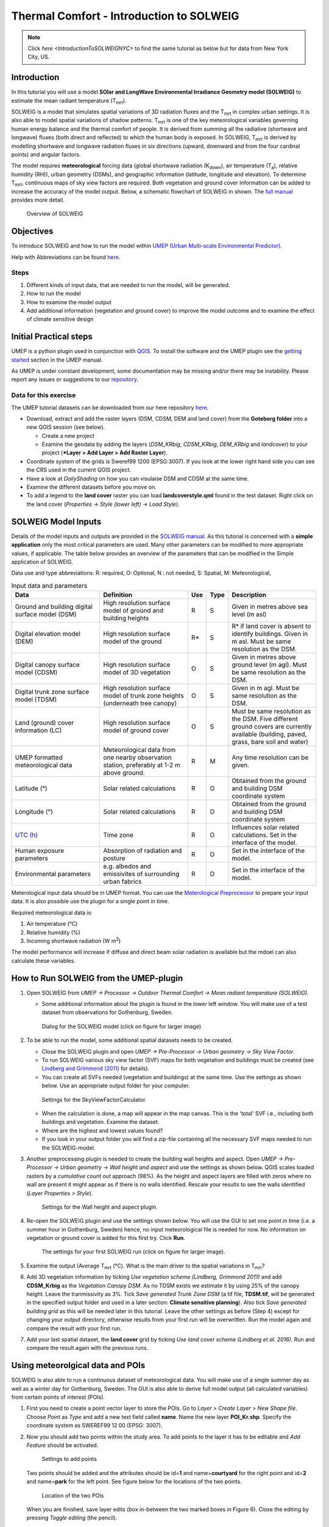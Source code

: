 .. _IntroductionToSOLWEIG:

Thermal Comfort - Introduction to SOLWEIG
=========================================

.. note:: Click `here <IntroductionToSOLWEIGNYC>` to find the same tutorial as below but for data from New York City, US.

Introduction
------------

In this tutorial you will use a model **SOlar and LongWave Environmental
Irradiance Geometry model (SOLWEIG)** to estimate the mean radiant
temperature (T\ :sub:`mrt`).

SOLWEIG is a model that simulates spatial variations of 3D radiation
fluxes and the T\ :sub:`mrt` in complex urban settings. It is also able
to model spatial variations of shadow patterns. T\ :sub:`mrt` is one of
the key meteorological variables governing human energy balance and the
thermal comfort of people. It is derived from summing all the radiative
(shortwave and longwave) fluxes (both direct and reflected) to which the
human body is exposed. In SOLWEIG, T\ :sub:`mrt` is derived by modelling
shortwave and longwave radiation fluxes in six directions (upward,
downward and from the four cardinal points) and angular factors.

The model requires **meteorological** forcing data (global shortwave
radiation (K\ :sub:`down`), air temperature (T\ :sub:`a`), relative humidity (RH)),
urban geometry (DSMs), and geographic information (latitude, longitude
and elevation). To determine T\ :sub:`mrt`, continuous maps of sky view
factors are required. Both vegetation and ground cover information can
be added to increase the accuracy of the model output. Below, 
a schematic flowchart of SOLWEIG in shown. The `full
manual <http://umep-docs.readthedocs.io/en/latest/OtherManuals/SOLWEIG.html>`__ provides more
detail.

.. figure:: /images/SOLWEIG_flowchart.png
   :alt:  Overview of SOLWEIG
   :width: 100%

   Overview of SOLWEIG

Objectives
----------

To introduce SOLWEIG and how to run the model within `UMEP (Urban
Multi-scale Environmental Predictor) <http://umep-docs.readthedocs.io>`__. 

Help with Abbreviations can be found `here <http://umep-docs.readthedocs.io/en/latest/Abbreviations.html>`__.

Steps
~~~~~

#. Different kinds of input data, that are needed to
   run the model, will be generated.
#. How to run the model
#. How to examine the model output
#. Add additional information (vegetation and ground cover) to improve
   the model outcome and to examine the effect of climate sensitive
   design

Initial Practical steps
-----------------------

UMEP is a python plugin used in conjunction with
`QGIS <http://www.qgis.org>`__. To install the software and the UMEP
plugin see the `getting
started <http://umep-docs.readthedocs.io/en/latest/Getting_Started.html>`__
section in the UMEP manual.

As UMEP is under constant development, some documentation may be missing
and/or there may be instability. Please report any issues or suggestions
to our `repository <https://github.com/UMEP-dev/UMEP>`__.

Data for this exercise
~~~~~~~~~~~~~~~~~~~~~~

The UMEP tutorial datasets can be downloaded from our here repository
`here <https://github.com/Urban-Meteorology-Reading/Urban-Meteorology-Reading.github.io/tree/master/other%20files/Goteborg_SWEREF99_1200.zip>`__.

-  Download, extract and add the raster layers (DSM, CDSM, DEM and land
   cover) from the **Goteborg folder** into a new QGIS session (see
   below).

   -  Create a new project
   -  Examine the geodata by adding the layers (*DSM_KRbig*,
      *CDSM_KRbig*, *DEM_KRbig* and *landcover*) to your project (***Layer
      > Add Layer > Add Raster Layer**).

-  Coordinate system of the grids is Sweref99 1200 (EPSG:3007). If you
   look at the lower right hand side you can see the CRS used in the
   current QGIS project.
-  Have a look at `DailyShading` on how you can visulaise DSM and CDSM at the same time.
-  Examine the different datasets before you move on.
-  To add a legend to the **land cover** raster you can load
   **landcoverstyle.qml** found in the test dataset. Right click on the
   land cover (*Properties -> Style (lower left) -> Load Style*).

SOLWEIG Model Inputs
--------------------

Details of the model inputs and outputs are provided in the `SOLWEIG
manual <http://umep-docs.readthedocs.io/en/latest/OtherManuals/SOLWEIG.html>`__. As this tutorial is
concerned with a **simple application** only the most critical
parameters are used. Many other parameters can be modified to more
appropriate values, if applicable. The table below provides an overview
of the parameters that can be modified in the Simple application of
SOLWEIG.

Data use and type abbreviations:
R: required, O: Optional, N : not needed, 
S: Spatial, M: Meteorological, 

.. list-table:: Input data and parameters
   :widths: 30 30 5 5 30

   * - **Data**
     - **Definition**
     - **Use**
     - **Type**
     - **Description**
   * - Ground and building digital surface model (DSM)
     - High resolution surface model of ground and building heights
     - R
     - S
     - Given in metres above sea level (m asl)
   * - Digital elevation model (DEM) 
     - High resolution surface model of the ground 
     - R\* 
     - S 
     - R\* if land cover is absent to identify buildings. Given in m asl. Must be same resolution as the DSM.
   * - Digital canopy surface model (CDSM) 
     - High resolution surface model of 3D vegetation 
     - O 
     - S
     - Given in metres above ground level (m agl). Must be same resolution as the DSM.
   * - Digital trunk zone surface model (TDSM) 
     - High resolution surface model of trunk zone heights (underneath tree canopy) 
     - O 
     - S 
     - Given in m agl. Must be same resolution as the DSM.
   * - Land (ground) cover information (LC) 
     - High resolution surface model of ground cover 
     - O 
     - S 
     - Must be same resolution as the DSM. Five different ground covers are currently available (building, paved, grass, bare soil and water)
   * - UMEP formatted meteorological data 
     - Meteorological data from one nearby observation station, preferably at 1-2 m above ground. 
     - R 
     - M 
     - Any time resolution can be given.
   * - Latitude (°) 
     - Solar related calculations 
     - R 
     - O
     - Obtained from the ground and building DSM coordinate system
   * - Longitude (°) 
     - Solar related calculations 
     - R
     - O
     - Obtained from the ground and building DSM coordinate system
   * - `UTC (h) <https://en.wikipedia.org/wiki/Coordinated_Universal_Time>`__
     - Time zone 
     - R
     - O 
     - Influences solar related calculations. Set in the interface of the model.
   * - Human exposure parameters 
     - Absorption of radiation and posture 
     - R 
     - O 
     - Set in the interface of the model.
   * - Environmental parameters
     - e.g. albedos and emissivites of surrounding urban fabrics 
     - R 
     - O 
     - Set in the interface of the model.
	 

Meterological input data should be in UMEP format. You can use the
`Meterological Preprocessor <http://umep-docs.readthedocs.io/en/latest/pre-processor/Meteorological%20Data%20MetPreprocessor.html>`__
to prepare your input data. It is also possible use the plugin for a single point in time. 

Required meteorological data is: 

#. Air temperature (°C)
#. Relative humidity (%)
#. Incoming shortwave radiation (W m\ :sup:`2`)

The model performance will increase if diffuse and direct beam solar radiation is 
available but the mdoel can also calculate these variables. 


How to Run SOLWEIG from the UMEP-plugin
---------------------------------------

#. Open SOLWEIG from *UMEP -> Processor -> Outdoor Thermal Comfort ->
   Mean radiant temperature (SOLWEIG)*.

   -  Some additional information about the plugin is found in the lower
      left window. You will make use of a test dataset from observations
      for Gothenburg, Sweden.

    .. figure:: /images/SOLWEIG_Interface.png
       :alt:  None
       :width: 100%
       :align: center

       Dialog for the SOLWEIG model (click on figure for larger image)

#. To be able to run the model, some additional spatial datasets needs to
   be created.

   -  Close the SOLWEIG plugin and open *UMEP -> Pre-Processor -> Urban
      geometry -> Sky View Factor*.
   -  To run SOLWEIG various sky view factor (SVF) maps for both
      vegetation and buildings must be created (see `Lindberg and
      Grimmond
      (2011) <http://link.springer.com/article/10.1007/s00704-010-0382-8>`__
      for details).
   -  You can create all SVFs needed (vegetation and buildings) at the
      same time. Use the settings as shown below. Use an appropriate
      output folder for your computer. 
	  
    .. figure:: /images/SOLWEIG_Svf_solweig.png
       :alt:  None
       :width: 487px
       :align: center
       
       Settings for the SkyViewFactorCalculator.
      
   -  When the calculation is done, a map will appear in the map canvas.
      This is the 'total' SVF i.e., including both buildings and
      vegetation. Examine the dataset.
   -  Where are the highest and lowest values found?
   -  If you look in your output folder you will find a zip-file containing all the
      necessary SVF maps needed to run the SOLWEIG-model.

#. Another preprocessing plugin is needed to create the building wall
   heights and aspect. Open *UMEP -> Pre-Processor -> Urban geometry ->
   Wall height and aspect* and use the settings as shown below. QGIS scales loaded rasters by a *cumulative count out* approach (98%). As the height and aspect layers are filled with zeros where no wall are present it might appear as if there is no walls identified. Rescale your results to see the walls identified (*Layer Properties > Style*).
   
    .. figure:: /images/SOLWEIG_wallgeight_solweig.png
       :alt:  None
       :width: 505px
       :align: center
       
       Settings for the Wall height and aspect plugin.

#. Re-open the SOLWEIG plugin and use the settings shown below. You will
   use the GUI to set one point in time (i.e. a summer hour in
   Gothenburg, Sweden) hence, no input meteorological file is needed for
   now. No information on vegetation or ground cover is added for this
   first try. Click **Run**. 
   
    .. figure:: /images/SOLWEIG_Tmrt1_solweig.png
       :alt:  None
       :width: 100%
       :align: center
       
       The settings for your first SOLWEIG run (click on figure for larger image).
      
#. Examine the output (Average T\ :sub:`mrt` (°C). What is the main
   driver to the spatial variations in T\ :sub:`mrt`?
#. Add 3D vegetation information by ticking *Use vegetation scheme
   (Lindberg, Grimmond 2011)* and add **CDSM_Krbig** as the *Vegetation
   Canopy DSM*. As no TDSM exists we estimate it by using 25% of the
   canopy height. Leave the tranmissivity as 3%. Tick *Save generated
   Trunk Zone DSM* (a tif file, **TDSM.tif**, will be generated in the
   specified output folder and used in a later section: **Climate
   sensitive planning**). Also tick *Save generated building grid* as
   this will be needed later in this tutorial. Leave the other settings
   as before (Step 4) except for changing your output directory,
   otherwise results from your first run will be overwritten. Run the
   model again and compare the result with your first run.
#. Add your last spatial dataset, the **land cover** grid by ticking
   *Use land cover scheme (Lindberg et al. 2016)*. Run and compare the
   result again with the previous runs.

Using meteorolgical data and POIs
---------------------------------

SOLWEIG is also able to run a continuous dataset of meteorological data.
You will make use of a single summer day as well as a winter day for
Gothenburg, Sweden. The GUI is also able to derive full model output
(all calculated variables) from certain points of interest (POIs).

#. First you need to create a point vector layer to store the POIs. Go
   to *Layer > Create Layer > New Shape file*. Choose *Point* as
   *Type* and add a new text field called **name**. Name the new layer
   **POI_Kr.shp**. Specify the coordinate system as SWEREF99 12 00
   (EPSG: 3007).
#. Now you should add two points within the study area. To add points to
   the layer it has to be editable and *Add Feature* should be activated.

    .. figure:: /images/SOLWEIG_Addpoint.png
       :alt:  None
       :width: 411px
       :align: center
       
       Settings to add points 
   
   Two points should be added and the attributes should be id=\ **1** and
   name=\ **courtyard** for the right point and id=\ **2** and
   name=\ **park** for the left point. See figure below for the locations of
   the two points. 
   
    .. figure:: /images/SOLWEIG_Pointskr.png
       :alt:  None
       :width: 100%
       :align: center
       
       Location of the two POIs 
	   
   When you are
   finished, save layer edits (box in-between the two marked boxes in
   Figure 6). Close the editing by pressing *Toggle editing* (the pencil).
#. Now open the SOLWEIG plugin. Use both the vegetation and land cover
   schemes as before. This time, tick in *Include POI(s)*, select your
   point layer and use the ID attribute as *ID field*.
#. Tick in *Use continuous meteorological dataset* and choose
   **gbg19970606_2015a.txt** as *Input meteorological file*. Also, tick
   in to save T\ :sub:`mrt` (in the *Output maps* section of the dialogue box). Run the model again.

Examine your output with SOLWEIG Analyzer
-----------------------------------------

To perform a first set of analysis of your result you can make use of
the SOLWEIG Analyzer plug-in.

#. Open the Analyzer located in *UMEP -> Post-Processor -> Outdoor
   Thermal Comfort -> SOLWEIG Analyzer*. Here you can analyze both data
   from your POIs as well as perform statistical analysis based on saved
   output maps. Start by locating your output folder in the top section
   (*Load Model Result*). 
   
    .. figure:: /images/SOLWEIG_SOLWEIGAnalyzer.png
       :alt:  None
       :width: 100%
       :align: center
       
       Dialog for the SOLWEIG Analyzer plug-in

#. Firstly you will compare differences in T\ :sub:`mrt` for the two
   locations (courtyard and park). This can done using the left frame
   (*Point of Interest data*). Specify *courtyard* (1) as the *POI* and *Mean
   Radiant Temperature* as the *variable* in the two top scroll down lists. Then tick in
   *Include another POI/variable* and chose *park* (2) and *Mean Radiant
   Temperature* below. Click *Plot*. What explains the differences?
#. Now lets move on to analyse the output maps generated from our
   last model run. In the right frame, specify *Mean Radiant
   Temperature* as *Variable to visualize*. Start by clicking *Show
   Animation*. Now the output maps of T\ :sub:`mrt` generated before are
   displayed in a sequence.
#. The next step is to generate some statistical maps from the last model
   run. Specify *Mean Radiant Temperature* as *Variable to visualize*
   and tick *Exclude building pixels*. Choose the building grid
   that you saved earlier in this tutorial. If it is not in the
   drop-down list you need to add this layer (**buildings**) to your
   project. Tick in *T*\ :sub:`mrt` *Percent of time above threshold
   (degC)* and specify **55.0** as threshold. Specify an output folder and also
   tick *Add analysis to map canvas* before you generate the
   result. The resulting map show the time that a pixel has been above
   55 degC based on the whole analysis time i.e. 24 hours. This type of
   map can be used to identify areas prone to heat stress, for example.

Climate sensitive planning
--------------------------

Vegetation is one effective measure to reduce areas prone to heat
related health issues. In this section you make use of the Tree
Generator plugin to see the effect of adding more vegetation into our
study area. The municipality in Gothenburg have identified a "hot spot"
south of the German church and they want to see the effect of planting
three new trees in that area.

The Tree Generator
~~~~~~~~~~~~~~~~~~

The Tree Generator plugin makes use of a point vector file including the
necessary attributes to generate/add/remove vegetation suitable for
either mean radiant temperature modelling with SOLWEIG or urban energy
balance modelling with SUEWS.

#. Create a point vector shape file named (**TreesKR.shp**), as described
   in the previous section, adding five attributes (*id, ttype, trunk,
   totheight, diameter*). The attributes should all be decimal (float)
   numbers (see table below). The location of the three new trees are
   shown in figure below. The values for all three vegetation units should
   be **ttype=2, trunk=4, totheight=15, diameter=10**. 
   
    .. figure:: /images/SOLWEIG_File_TreesKR.png
       :alt:  None
	   :width: 100%
       :align: center
       
       Location of the three new vegetation units.

#. Add your created trunk zone dsm (tdsm.tif) that was created
   previously (located in your output directory).
#. Open the TreeGenerator (UMEP -> PreProcessor -> TreeGenerator) and
   use the settings as shown in figure below. 

    .. figure:: /images/SOLWEIG_Treegeneratorsolweig.png
       :alt:  None
       :width: 411px
       :align: center
       
       The settings for the Tree Generator

#. As the vegetation DSMs have been changed, the SVFs have to be
   recalculated. This time use the two generated vegetation DSMs.
#. Re-run SOLWEIG using the same settings as before but now use the
   new vegetation surface models as well as the new SVFs generated in
   the previous step.
#. Generate a new, updated threshold map based on the new results and
   compare the differences.

The table below show the input variables needed for each tree point.

+-----------------------+-----------------------+-----------------------+
| Attribute name        | Name                  | Description           |
+=======================+=======================+=======================+
| ttype                 | Tree type             | Two shapes are        |
|                       |                       | available:            |
|                       |                       |                       |
|                       |                       | -  conifer = 1 and    |
|                       |                       | -  deciduous = 2.     |
|                       |                       | -  To remove          |
|                       |                       |    vegetation set     |
|                       |                       |    ttype = 0.         |
+-----------------------+-----------------------+-----------------------+
| trunk                 | Trunk zone height (m  | Height of the trunk   |
|                       | agl)                  | zone.                 |
+-----------------------+-----------------------+-----------------------+
| totheight             | Total tree height (m  | Maximum height of the |
|                       | agl)                  | vegetation unit       |
+-----------------------+-----------------------+-----------------------+
| diameter              | Canopy diameter (m)   | Circular diameter of  |
|                       |                       | the vegetation unit   |
+-----------------------+-----------------------+-----------------------+


Tutorial finished.
